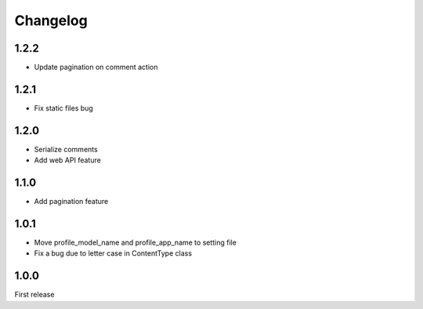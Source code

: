 Changelog
=========

1.2.2
-----

- Update pagination on comment action


1.2.1
-----

- Fix static files bug


1.2.0
-----

- Serialize comments
- Add web API feature


1.1.0
-----

- Add pagination feature


1.0.1
-----

- Move profile_model_name and profile_app_name to setting file
- Fix a bug due to letter case in ContentType class




1.0.0
-----

First release
